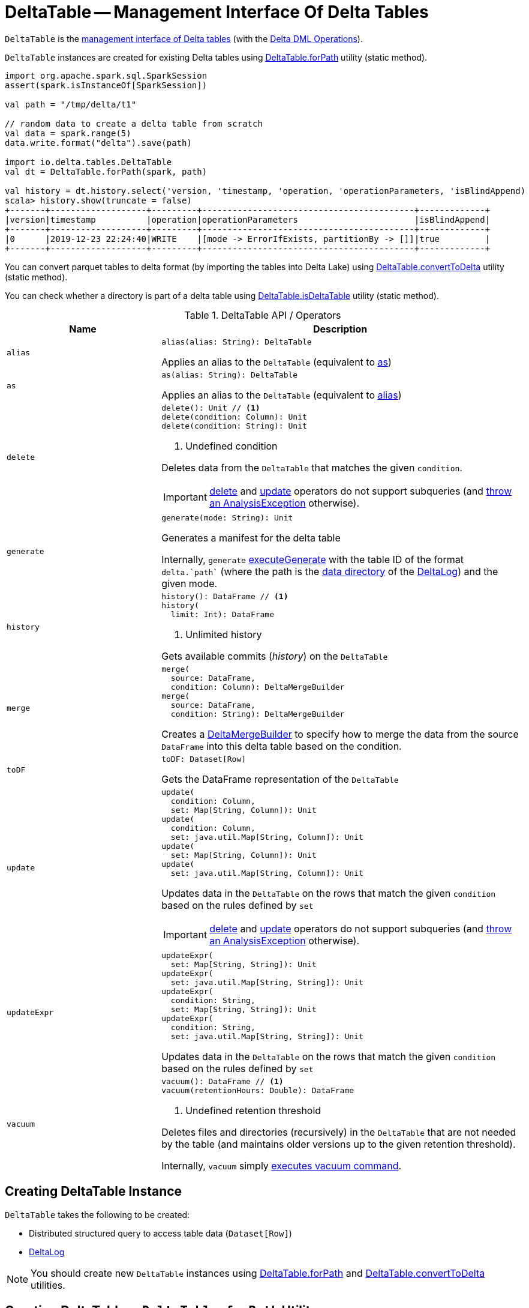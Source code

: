 = [[DeltaTable]] DeltaTable -- Management Interface Of Delta Tables

`DeltaTable` is the <<operators, management interface of Delta tables>> (with the <<DeltaTableOperations.adoc#, Delta DML Operations>>).

`DeltaTable` instances are created for existing Delta tables using <<forPath, DeltaTable.forPath>> utility (static method).

[source, scala]
----
import org.apache.spark.sql.SparkSession
assert(spark.isInstanceOf[SparkSession])

val path = "/tmp/delta/t1"

// random data to create a delta table from scratch
val data = spark.range(5)
data.write.format("delta").save(path)

import io.delta.tables.DeltaTable
val dt = DeltaTable.forPath(spark, path)

val history = dt.history.select('version, 'timestamp, 'operation, 'operationParameters, 'isBlindAppend)
scala> history.show(truncate = false)
+-------+-------------------+---------+------------------------------------------+-------------+
|version|timestamp          |operation|operationParameters                       |isBlindAppend|
+-------+-------------------+---------+------------------------------------------+-------------+
|0      |2019-12-23 22:24:40|WRITE    |[mode -> ErrorIfExists, partitionBy -> []]|true         |
+-------+-------------------+---------+------------------------------------------+-------------+
----

You can convert parquet tables to delta format (by importing the tables into Delta Lake) using <<convertToDelta, DeltaTable.convertToDelta>> utility (static method).

You can check whether a directory is part of a delta table using <<isDeltaTable, DeltaTable.isDeltaTable>> utility (static method).

[[operators]]
.DeltaTable API / Operators
[cols="30m,70",options="header",width="100%"]
|===
| Name
| Description

| alias
a| [[alias]]

[source, scala]
----
alias(alias: String): DeltaTable
----

Applies an alias to the `DeltaTable` (equivalent to <<as, as>>)

| as
a| [[as]]

[source, scala]
----
as(alias: String): DeltaTable
----

Applies an alias to the `DeltaTable` (equivalent to <<alias, alias>>)

| delete
a| [[delete]]

[source, scala]
----
delete(): Unit // <1>
delete(condition: Column): Unit
delete(condition: String): Unit
----
<1> Undefined condition

Deletes data from the `DeltaTable` that matches the given `condition`.

IMPORTANT: <<delete, delete>> and <<update, update>> operators do not support subqueries (and <<DeltaTableOperations.adoc#subqueryNotSupportedCheck, throw an AnalysisException>> otherwise).

| generate
a| [[generate]]

[source, scala]
----
generate(mode: String): Unit
----

Generates a manifest for the delta table

Internally, `generate` <<DeltaTableOperations.adoc#executeGenerate, executeGenerate>> with the table ID of the format `++delta.`path`++` (where the path is the <<DeltaLog.adoc#dataPath, data directory>> of the <<deltaLog, DeltaLog>>) and the given mode.

| history
a| [[history]]

[source, scala]
----
history(): DataFrame // <1>
history(
  limit: Int): DataFrame
----
<1> Unlimited history

Gets available commits (_history_) on the `DeltaTable`

| merge
a| [[merge]]

[source, scala]
----
merge(
  source: DataFrame,
  condition: Column): DeltaMergeBuilder
merge(
  source: DataFrame,
  condition: String): DeltaMergeBuilder
----

Creates a <<DeltaMergeBuilder.adoc#, DeltaMergeBuilder>> to specify how to merge the data from the source `DataFrame` into this delta table based on the condition.

| toDF
a| [[toDF]]

[source, scala]
----
toDF: Dataset[Row]
----

Gets the DataFrame representation of the `DeltaTable`

| update
a| [[update]]

[source, scala]
----
update(
  condition: Column,
  set: Map[String, Column]): Unit
update(
  condition: Column,
  set: java.util.Map[String, Column]): Unit
update(
  set: Map[String, Column]): Unit
update(
  set: java.util.Map[String, Column]): Unit
----

Updates data in the `DeltaTable` on the rows that match the given `condition` based on the rules defined by `set`

IMPORTANT: <<delete, delete>> and <<update, update>> operators do not support subqueries (and <<DeltaTableOperations.adoc#subqueryNotSupportedCheck, throw an AnalysisException>> otherwise).

| updateExpr
a| [[updateExpr]]

[source, scala]
----
updateExpr(
  set: Map[String, String]): Unit
updateExpr(
  set: java.util.Map[String, String]): Unit
updateExpr(
  condition: String,
  set: Map[String, String]): Unit
updateExpr(
  condition: String,
  set: java.util.Map[String, String]): Unit
----

Updates data in the `DeltaTable` on the rows that match the given `condition` based on the rules defined by `set`

| vacuum
a| [[vacuum]]

[source, scala]
----
vacuum(): DataFrame // <1>
vacuum(retentionHours: Double): DataFrame
----
<1> Undefined retention threshold

Deletes files and directories (recursively) in the `DeltaTable` that are not needed by the table (and maintains older versions up to the given retention threshold).

Internally, `vacuum` simply <<DeltaTableOperations.adoc#executeVacuum, executes vacuum command>>.

|===

== [[creating-instance]] Creating DeltaTable Instance

`DeltaTable` takes the following to be created:

* [[df]] Distributed structured query to access table data (`Dataset[Row]`)
* [[deltaLog]] <<DeltaLog.adoc#, DeltaLog>>

NOTE: You should create new `DeltaTable` instances using <<forPath, DeltaTable.forPath>> and <<convertToDelta, DeltaTable.convertToDelta>> utilities.

== [[forPath]] Creating DeltaTable -- `DeltaTable.forPath` Utility

[source, scala]
----
forPath(
  path: String): DeltaTable // <1>
forPath(
  sparkSession: SparkSession,
  path: String): DeltaTable
----
<1> Uses `SparkSession.getActiveSession` to access the `SparkSession`

`forPath` creates a `DeltaTable` instance for data in the given directory (`path`) when the given <<DeltaTableUtils.adoc#isDeltaTable, directory is part of a delta table>> already (as the root or a child directory).

[source]
----
assert(spark.isInstanceOf[org.apache.spark.sql.SparkSession])

val tableId = "/tmp/delta-table/users"

import io.delta.tables.DeltaTable
assert(DeltaTable.isDeltaTable(tableId), s"$tableId should be a Delta table")

val dt = DeltaTable.forPath("delta-table")
----

`forPath` throws an `AnalysisException` when the given `path` does not belong to a delta table:

```
[deltaTableIdentifier] is not a Delta table.
```

Internally, `forPath` creates a new <<DeltaTable, DeltaTable>> with the following:

* `Dataset` that represents loading data from the specified `path` using <<DeltaDataSource.adoc#delta-format, delta>> data source

* <<DeltaLog.adoc#, DeltaLog>> for the <<DeltaLog.adoc#forTable, (transaction log in) the specified path>>

NOTE: `forPath` is a public API, and is also used internally for <<convertToDelta, DeltaTable.convertToDelta>> (via <<DeltaConvert.adoc#, DeltaConvert>> utility).

== [[convertToDelta]] Converting Parquet Table To Delta Format (Importing Parquet Table Into Delta Lake) -- `DeltaTable.convertToDelta` Utility

[source, scala]
----
convertToDelta(
  spark: SparkSession,
  identifier: String,
  partitionSchema: StructType): DeltaTable
convertToDelta(
  spark: SparkSession,
  identifier: String,
  partitionSchema: String): DeltaTable  // <1>
convertToDelta(
  spark: SparkSession,
  identifier: String): DeltaTable
----
<1> Creates `StructType` from the given DDL-formatted `partitionSchema` string

`convertToDelta` converts a parquet table to delta format (and makes the table available in Delta Lake).

TIP: Refer to xref:demo:Converting-Parquet-Dataset-Into-Delta-Format.adoc[Demo: Converting Parquet Dataset Into Delta Format] for a demo of `DeltaTable.convertToDelta`.

Internally, `convertToDelta` requests the `SparkSession` for the SQL parser (`ParserInterface`) that is in turn requested to parse the given table identifier (to get a `TableIdentifier`).

TIP: Read up on https://jaceklaskowski.gitbooks.io/mastering-spark-sql/spark-sql-ParserInterface.html[ParserInterface] in https://bit.ly/spark-sql-internals[The Internals of Spark SQL] online book.

In the end, `convertToDelta` uses the `DeltaConvert` utility to <<DeltaConvert.adoc#executeConvert, convert the parquet table to delta format>> and <<forPath, creates a DeltaTable>>.

== [[isDeltaTable]] Checking Out Whether Directory Is Part of Delta Table -- `isDeltaTable` Utility

[source, scala]
----
isDeltaTable(
  identifier: String): Boolean
isDeltaTable(
  sparkSession: SparkSession,
  identifier: String): Boolean
----

`isDeltaTable` checks whether or not the provided `identifier` string is a file path that points to the root of a Delta table or one of the subdirectories.

Internally, `isDeltaTable` simply relays to <<DeltaTableUtils.adoc#isDeltaTable, DeltaTableUtils.isDeltaTable>> utility.

== [[unapply]] `unapply` Extractor Utility

[source, scala]
----
unapply(
  a: LogicalRelation): Option[TahoeFileIndex]
----

`unapply` simply destructures the given `LogicalRelation` and takes out the <<TahoeFileIndex.adoc#, TahoeFileIndex>> from the `HadoopFsRelation` relation.

[NOTE]
====
`unapply` is used when:

* `DeltaSink` is requested to <<DeltaSink.adoc#addBatch, addBatch>>

* `DeltaDataSource` utility is used to <<DeltaDataSource.adoc#extractDeltaPath, extractDeltaPath>> (but does not seem to be used whatsoever)
====
